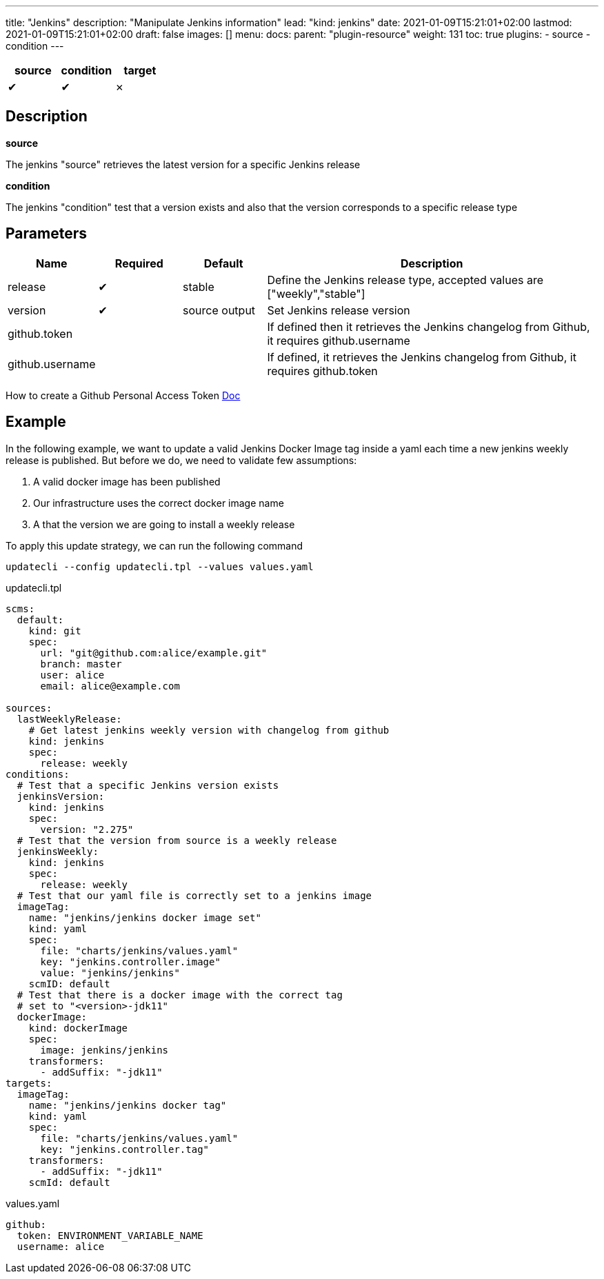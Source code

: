 ---
title: "Jenkins"
description: "Manipulate Jenkins information"
lead: "kind: jenkins"
date: 2021-01-09T15:21:01+02:00
lastmod: 2021-01-09T15:21:01+02:00
draft: false
images: []
menu:
  docs:
    parent: "plugin-resource"
weight: 131
toc: true
plugins:
  - source
  - condition
---

// <!-- Required for asciidoctor -->
:toc:
// Set toclevels to be at least your hugo [markup.tableOfContents.endLevel] config key
:toclevels: 4

[cols="1^,1^,1^",options=header]
|===
| source | condition | target
| &#10004; | &#10004; | &#10007;
|===

== Description

**source**

The jenkins "source" retrieves the latest version for a specific Jenkins release

**condition**

The jenkins "condition" test that a version exists and also that the version corresponds to a specific release type


== Parameters

[cols="1,1,1,4",options=header]
|===
| Name | Required | Default |Description
| release | &#10004; | stable | Define the Jenkins release type, accepted values are ["weekly","stable"]
| version | &#10004; | source output| Set Jenkins release version
| github.token | | | If defined then it retrieves the Jenkins changelog from Github, it requires github.username
| github.username | | | If defined, it retrieves the Jenkins changelog from Github, it requires github.token
|
|===

How to create a Github Personal Access Token https://docs.github.com/en/github/authenticating-to-github/creating-a-personal-access-token[Doc]

== Example

In the following example, we want to update a valid Jenkins Docker Image tag inside a yaml each time a new jenkins weekly release is published. But before we do, we need to validate few assumptions:

. A valid docker image has been published
. Our infrastructure uses the correct docker image name
. A that the version we are going to install a weekly release

To apply this update strategy, we can run the following command

`updatecli --config updatecli.tpl --values values.yaml`

.updatecli.tpl
```
scms:
  default:
    kind: git
    spec:
      url: "git@github.com:alice/example.git"
      branch: master
      user: alice
      email: alice@example.com

sources:
  lastWeeklyRelease:
    # Get latest jenkins weekly version with changelog from github
    kind: jenkins
    spec:
      release: weekly
conditions:
  # Test that a specific Jenkins version exists
  jenkinsVersion:
    kind: jenkins
    spec:
      version: "2.275"
  # Test that the version from source is a weekly release
  jenkinsWeekly:
    kind: jenkins
    spec:
      release: weekly
  # Test that our yaml file is correctly set to a jenkins image
  imageTag:
    name: "jenkins/jenkins docker image set"
    kind: yaml
    spec:
      file: "charts/jenkins/values.yaml"
      key: "jenkins.controller.image"
      value: "jenkins/jenkins"
    scmID: default
  # Test that there is a docker image with the correct tag
  # set to "<version>-jdk11"
  dockerImage:
    kind: dockerImage
    spec:
      image: jenkins/jenkins
    transformers:
      - addSuffix: "-jdk11"
targets:
  imageTag:
    name: "jenkins/jenkins docker tag"
    kind: yaml
    spec:
      file: "charts/jenkins/values.yaml"
      key: "jenkins.controller.tag"
    transformers:
      - addSuffix: "-jdk11"
    scmId: default
```

.values.yaml
```
github:
  token: ENVIRONMENT_VARIABLE_NAME
  username: alice

```
